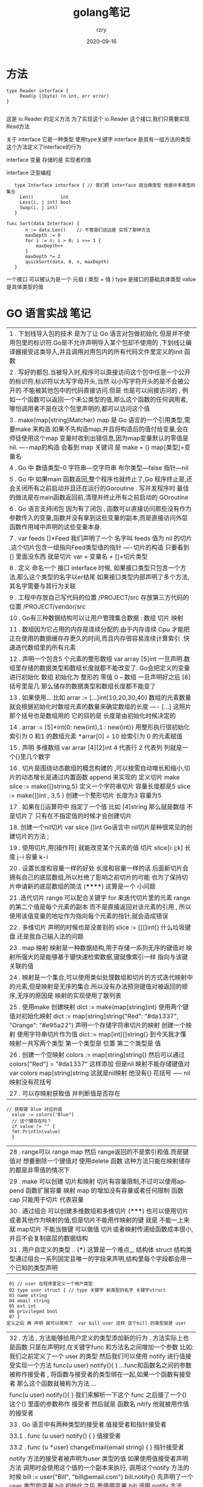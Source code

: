 #+TITLE:     golang笔记
#+AUTHOR:    rzry
#+EMAIL:     rzry36008@ccie.lol
#+DATE:      2020-09-16
#+LANGUAGE:  en

* 方法
#+BEGIN_SRC
type Reader interface {
     Read(p []byte) (n int, err error)
}

#+END_SRC

这是  io.Reader 的定义方法   为了实现这个 io.Reader 这个接口,我们只需要实现Read方法

关于 interface 它是一种类型 使用type关键字 interface 是具有一组方法的类型  这个方法定义了interface的行为

interface  变量 存储的是 实现者的值

interface  泛型编程
#+BEGIN_SRC
    type Interface interface { // 我们把 interface 就当做类型 他是许多类型的集合
      Len()          int
      Less(i, j int) bool
      Swap(i, j int)
    }

 func Sort(data Interface) {
        n := data.Len()	   // 不管我们这边是 实现了那种方法
        maxDepth := 0
        for i := n; i > 0; i >>= 1 {
            maxDepth++
        }
        maxDepth *= 2
        quickSort(data, 0, n, maxDepth)
    }
#+END_SRC

一个接口  可以被认为是一个 元祖  ( 类型  +  值 )   type 是接口的基础具体类型  value 是具体类型的值
* GO 语言实战 笔记

|1  . 下划线导入包的技术 是为了让 Go 语言对包做初始化 但是并不使用包里的标识符.Go是不允许声明导入某个包却不使用的 ,下划线让编译器接受这类导入,并且调用对用包内的所有代码文件里定义的init 函数
|2  . 写好的都包.当被导入时,程序可以直接访问这个包中任意一个公开的标识符,标识符以大写字母开头,当然 以小写字符开头的是不会被公开的 不能被其他包中的代码直接访问.但是 也是可以间接访问的 , 例如一个函数可以返回一个未公类型的值,那么这个函数的任何调用者,哪怕调用者不是在这个包里声明的,都可以访问这个值
|3  . make(map[string]Matcher)  map 是 Go 语言的一个引用类型,需要make 来构造.如果不先构造map,并且将构造后的值付给变量,会在师徒使用这个map 变量时收到出错信息,因为map变量默认的零值是nil. ----map的构造 会看到 map 关键词 是 make + () map[类型]+变量名
|4 . Go 中 数值类型--0  字符串---空字符串  布尔类型---false 指针---nil
|5 . Go 中 如果main 函数返回,整个程序也就终止了,Go 程序终止是,还会关闭所有之前启动并且还在运行的Goroutine . 写并发程序时 最佳的做法是在main函数返回前,清理并终止所有之前启动的 GOroutine
|6 . Go 语言支持闭包 因为有了闭包 , 函数可以直接访问那些没有作为参数传入的变量,函数并没有拿到这些变量的副本,而是直接访问外层函数作用域中声明的这些变量本身.
|7 . var feeds []*Feed 我们声明了一个 名字叫 feeds 值为 nil 的切片 ,这个切片包含一组指向Feed类型值的指针  ----切片的构造  只要看到 [] 里面没东西 就是切片 var + 变量名 + []+切片类型
|8 . 定义 命名一个 接口 interface 时候, 如果接口类型只包含一个方法,那么这个类型的名字以er结尾  如果接口类型内部声明了多个方法,其名字需要与其行为关联
|9 . 工程中存放自己写代码的位置  /PROJECT/src  存放第三方代码的位置 /PROJECT/vendor/src
|10 . Go有三种数据结构可以让用户管理集合数据 :  数组 切片 映射
|11 . 数组因为它占用的内存是连续分配的.由于内存连续 Cpu 才能把正在使用的数据缓存存更久的时间,而且内存很容易连续计算索引 .快速迭代数组里的所有元素
|12 . 声明一个包含5 个元素的整形数组  var array [5]int  一旦声明.数组里存储的数据类型和数组长度就都不能改变了. Go会把定义的变量进行初始化 数组 初始化为 整形的 零值  0    -- 数组 一旦声明好之后 [8] 括号里是几 那么储存的数据类型和数组长度都不能变了
|13 . 如果使用... 比如 arrar := [...]int{10,20,30,40} 数组的元素数量就会根据初始化时数组元素的数量来确定数组的长度   ---- [...] 这照片那个括号也是数组用的 它的目的是 长度是由初始化时候决定的
|14 . arrar := [5]*int{0: new(int),1 :  new(int)} 用整形执行很初始化索引为 0 和1 的数组元素 *arrar[0] = 10 给索引为 0 的元素赋值
|15 . 声明 多维数组 var arrar [4][2]int 4 代表行 2 代表列 列就是一个{}里几个数字
|16 . 切片是围绕动态数组的概念构建的 ,可以按需自动增长和缩小,切片的动态增长是通过内置函数 append 来实现的 定义切片  make  silce := make([]string,5) 定义一个字符串切片 容量长度都是5  slice := make([]int , 3,5 ) 创建一个整形切片 长度为3 容量为5
|17  . 如果在[]运算符中 指定了一个值 比如 [4]string 那么就是数组 不是切片了 只有在不指定值的时候才会创建切片
|18. 创建一个nil切片  var slice []int   Go语言中 nil切片是种很常见的创建切片的方法 ;
|19 . 使用切片,用[操作符] 就能改变某个元素的值  切片 slice[i: j;k] 长度 j-i 容量 k-i
|20 . 设置长度和容量一样的好处 长度和容量一样的话 后面新切片会拥有自己的底层数组,所以杜绝了影响之前切片的可能 也为了保持切片申请新的底层数组的简洁  (******) 这算是一个 小问题
|21 .迭代切片  range 可以配合关键字 for 来迭代切片里的元素   range的第二个值是每个元素的副本 而不是直接返回对该元素的引用 , 所以 使用该值变量的地址作为指向每个元素的指针,就会造成错误
|22 . 多维切片 声明的时候也是没差别的 slice := [][]int{} 什么垃圾键盘 还是我自己输入法的问题
|23 . map 映射 映射是一种数据结构,用于存储一系列无序的键值对  映射所强大的是能够基于键快速检索数据,键就像索引一样 指向与该键关联的值
|24 . 映射是一个集合,可以使用类似处理数组和切片的方式迭代映射中的元素,但是映射是无序的集合.所以没有办法预测键值对被返回的顺序,无序的原因是 映射的实现使用了散列表
|25 . 使用make 创建映射  dict := make(map[string]int) 使用两个键值对初始化映射  dict := map[string]string{"Red": "#da1337", "Orange": "#e95a22"}   声明一个存储字符串切片的映射  创建一个映射 使用字符串切片作为值  dict := map[int][]string{} 到今天我才懂  映射一共写两个类型 第一个类型是 位置 第二个类型是 值
|26 . 创建一个空映射 colors := map[string]string{} 然后可以通过 colors["Red"] = "#da1337" 这样添加  但是nil 映射不能存储键值对 var colors map[string]string  这就是nil映射  他没有{} 花括号  -----  nil 映射没有花括号
|27 . 可以存映射获取值 并判断值是否存在
#+BEGIN_SRC
   // 获取键 Blue 对应的值
     value := colors["Blue"]
     // 这个键存在吗？
     if value != "" {
     fmt.Println(value)
     }
#+END_SRC
|28 . range可以 range   map 然后 range返回的不是索引和值.而是键值对 想要删除一个键值对 使用delete 函数 这种方法只能在映射储存的都是非零值的情况下
|29 . make 可以创建 切片和映射 切片有容量限制,不过可以使用append 函数扩展容量  映射 map 的增加没有容量或者任何限制 函数 cap 只能用于切片 代表容量
|30 . 通过组合 可以创建多维数组和多维切片   (*****) 也可以使用切片或者其他作为映射的值,但是切片不能用作映射的键 就是 不能一上来就 map切片 不能当做键 可以做值  切片或者映射传递给函数成本很小,并且不会复制底层的数据结构
|31 . 用户自定义的类型  .. (***) 这算是一个难点,,, 结构体 struct 结构类型通过组合一系列固定且唯一的字段来声明,结构里每个字段都会用一个已知的类型声明
#+BEGIN_SRC
   01 // user 在程序里定义一个用户类型
   02 type user struct { // type 关键字 新类型的名字 关键字struct
   03 name string
   04 email string
   05 ext int
   06 privileged bool
   07 }
  定义之后 再 声明 就可以使用了  var bill user 这样 这个bill 的类型就是 user
#+END_SRC
|32 . 方法 , 方法能够给用户定义的类型添加新的行为 .  方法实际上也是函数 只是在声明时,在关键字func 和方法名之间增加一个参数  比如: 我们之前定义了一个 user 的类型  然后我们可以使用 notify 进行值接受实现一个方法  func(u user) notify(){ } ...func和函数名之间的参数被称作接受者 , 将函数与接受者的类型绑在一起,如果一个函数有接受者 那么这个函数就被称为方法 ...
|     func(u user) notify(){   }   我们来解析一下这个  func 之后接了一个() 这个() 里面的参数称作 接受者  然后就是 函数名 nitify  他就被用作值的接受者
|33 . Go 语言中有两种类型的接受者.值接受者和指针接受者
|     33.1 . func (u user) notify() {  } 值接受者
|     33.2 . func (u *user) changeEmail(email string) {  } 指针接受者
|      notify 方法的接受者被声明为user 类型的值 如果使用值接受者声明方法 调用时会使用这个值的一个副本来执行, 调用这个notify 方法的时候 bill := user{"Bill", "bill@email.com"}    bill.notify()   先声明了一个 user 类型的变量 bill  初始化之后 再使用变量 bill 调用 notify 方法
|34 . 使用变量调用方法 bill.notify()  在调用notify 方法时候 使用bill 的值作为接受者进行调用 方法notify 会接受到bill 的值的一个副本
|指针接受的时候 差别就是  方法的接受者应该使用指针类型  u *user 在调用的时候 应该 把指针解引用为值  再次强调  notify操作的只是一个副本 只不过指针接受的时候 是  从 lisa 指针指向的值的副本
|35 . 在声明一个新类型之后,声明一个该类型的方法之前,我们要知道 如果要创建一个新值,该类型的方法就是用值接受者, 如果是要修改当前值,就是用指针接受者.
|36 . 实现 . 接口是用来定义行为的类型.这些被定义的行为不由接口直接实现,而是通过方法由用户定义的类型实现 ,
|37 . 并发 和并行  如果两个线程 共用一个核 使用一个逻辑处理器 那么 这个 线程就会并发进行 而并行 是 使用了多个逻辑处理器
|38 . 关于竞争状态.两个或者多个线程在没有互相同步的情况下,访问某个共享的资源,并且同时读 写 这个资源就竞争了 而 在我们 mysql 中 提出 原子化的概念
|39 . 加锁 mysql里面不是也有  共享锁 互斥锁 我们GOlang 中使用 atomic 和 sync 包的函数  atomic.AddInt64(&counter, 1) 加锁... 就ok了
|40 . golang 加锁叫做 原子函数 atmoic sync  loadint64 storeint64
|41 . 互斥锁 .  代码在创建一个临界区 保证同一时间只有一个 goroutine
|42 . Go 的并发同步逻辑来自一个叫做 CSP 范型  通信顺讯进程  .这种数据的类型叫做 通道 channel
|43 . 无缓存的channel  eg2 中 ball,ok := <- court 阻塞了 然后在 court <- 将数据给了管道
